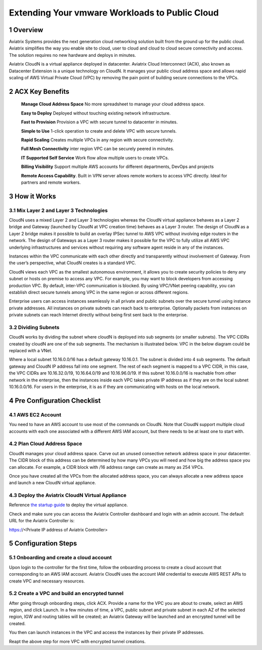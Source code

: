 

##########################################################
Extending Your vmware Workloads to Public Cloud
##########################################################


1  Overview
=================

Aviatrix Systems provides the next generation cloud networking solution
built from the ground up for the public cloud. Aviatrix simplifies the
way you enable site to cloud, user to cloud and cloud to cloud secure
connectivity and access. The solution requires no new hardware and
deploys in minutes.

Aviatrix CloudN is a virtual appliance deployed in datacenter.
Aviatrix Cloud Interconnect (ACX), also known as Datacenter Extension is a unique technology on CloudN. It manages your public cloud address space and allows rapid
scaling of AWS Virtual Private Cloud (VPC) by removing the pain point of
building secure connections to the VPCs.

|image1|

2  ACX Key Benefits
=============================================

    **Manage Cloud Address Space** No more spreadsheet to manage your cloud address space. 

    **Easy to Deploy** Deployed without touching existing network
    infrastructure.

    **Fast to Provision** Provision a VPC with secure tunnel to
    datacenter in minutes.

    **Simple to Use** 1-click operation to create and delete VPC with
    secure tunnels.

    **Rapid Scaling** Creates multiple VPCs in any region with secure
    connectivity.

    **Full Mesh Connectivity** inter region VPC can be securely peered
    in minutes.

    **IT Supported Self Service** Work flow allow multiple users to
    create VPCs.

    **Billing Visibility** Support multiple AWS accounts for different
    departments, DevOps and projects

    **Remote Access Capability**. Built in VPN server allows remote
    workers to access VPC directly. Ideal for partners and remote
    workers.

3  How it Works
===============

3.1  Mix Layer 2 and Layer 3 Technologies
-----------------------------------------

CloudN uses a mixed Layer 2 and Layer 3 technologies whereas the CloudN
virtual appliance behaves as a Layer 2 bridge and Gateway (launched by
CloudN at VPC creation time) behaves as a Layer 3 router. The design of
CloudN as a Layer 2 bridge makes it possible to build an overlay IPSec
tunnel to AWS VPC without involving edge routers in the network. The
design of Gateways as a Layer 3 router makes it possible for the VPC to
fully utilize all AWS VPC underlying infrastructures and services
without requiring any software agent reside in any of the instances.

Instances within the VPC communicate with each other directly and
transparently without involvement of Gateway. From the user’s
perspective, what CloudN creates is a standard VPC.

CloudN views each VPC as the smallest autonomous environment, it allows
you to create security policies to deny any subnet or hosts on premise
to access any VPC. For example, you may want to block developers from
accessing production VPC. By default, inter-VPC communication is
blocked. By using VPC/VNet peering capability, you can establish direct
secure tunnels among VPC in the same region or across different regions.

Enterprise users can access instances seamlessly in all private and
public subnets over the secure tunnel using instance private addresses.
All instances on private subnets can reach back to enterprise.
Optionally packets from instances on private subnets can reach Internet
directly without being first sent back to the enterprise.

3.2  Dividing Subnets
---------------------

CloudN works by dividing the subnet where cloudN is deployed into sub
segments (or smaller subnets). The VPC CIDRs created by cloudN are one
of the sub segments. The mechanism is illustrated below. VPC in the
below diagram could be replaced with a VNet.

|image2|

Where a local subnet 10.16.0.0/16 has a default gateway 10.16.0.1. The
subnet is divided into 4 sub segments. The default gateway and CloudN IP
address fall into one segment. The rest of each segment is mapped to a
VPC CIDR, in this case, the VPC CIDRs are 10.16.32.0/19, 10.16.64.0/19
and 10.16.96.0/19. If this subnet 10.16.0.0/16 is reachable from other
network in the enterprise, then the instances inside each VPC takes
private IP address as if they are on the local subnet 10.16.0.0/16. For
users in the enterprise, it is as if they are communicating with hosts
on the local network.

4 Pre Configuration Checklist
=============================

4.1  AWS EC2 Account
--------------------

You need to have an AWS account to use most of the commands on CloudN.
Note that CloudN support multiple cloud accounts with each one
associated with a different AWS IAM account, but there needs to be at
least one to start with.

4.2 Plan Cloud Address Space
----------------------------

CloudN manages your cloud address space. Carve out an unused consective network address space in your datacenter. The CIDR block of this address can be determined by how many VPCs you will need and how big the address space you can allocate. For example, a CIDR block with /16 address range can create as many as 254 VPCs.

Once you have created all the VPCs from the allocated address space, you can always allocate a new address space and launch a new CloudN virtual appliance.

4.3  Deploy the Aviatrix CloudN Virtual Appliance
-------------------------------------------------

Reference `the startup
guide <http://docs.aviatrix.com/en/latest/StartUpGuides/CloudN-Startup-Guide.html>`__
to deploy the virtual appliance.

Check and make sure you can access the Aviatrix Controller dashboard and
login with an admin account. The default URL for the Aviatrix
Controller is:

https://<Private IP address of Aviatrix Controller>

5 Configuration Steps
=====================

5.1    Onboarding and create a cloud account
--------------------------------------------
Upon login to the controller for the first time, follow the onboarding process to create a cloud account that corresponding to an AWS IAM account. Aviatrix CloudN uses the account IAM credential to execute AWS REST APIs to create VPC and necessary resources.


5.2    Create a VPC and build an encrypted tunnel
-------------------------------------------------
After going through onboarding steps, click ACX. Provide a name for the VPC you are about to create, select an AWS region, and click Launch. In a few minutes of time, a VPC, public subnet and private subnet in each AZ of the selected region, IGW and routing tables will be created; an Aviatrix Gateway will be launched and an encrypted tunnel will be created.

You then can launch instances in the VPC and access the instances by their private IP addresses.

Reapt the above step for more VPC with encrypted tunnel creations.



.. |image0| image:: media/image1.png
   :width: 3.5in
   :height: 0.5in
.. |image1| image:: media/ACX.png
   :width: 6.50000in
   :height: 4in
.. |image2| image:: media/image3.png
   :width: 6.5in
   :height: 2.5in
.. |image3| image:: media/image4.png
   :width: 7in
   :height: 4in
   :scale: 150%


.. add in the disqus tag

.. disqus::
